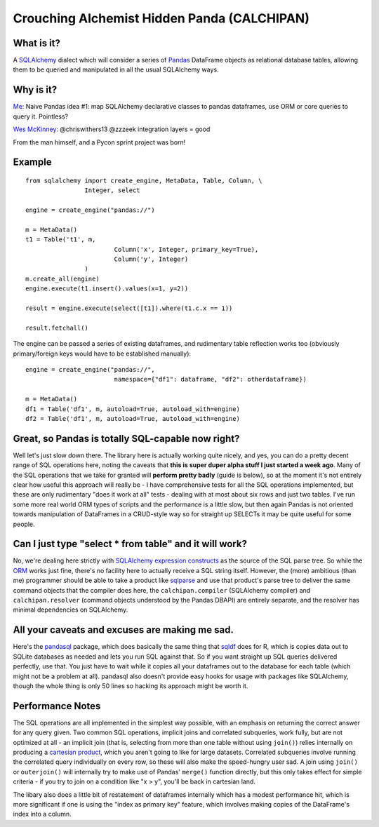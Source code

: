 ============================================
Crouching Alchemist Hidden Panda (CALCHIPAN)
============================================

What is it?
===========

A `SQLAlchemy <http://www.sqlalchemy.org/>`_ dialect which will
consider a series of `Pandas <pandas.pydata.org/>`_ DataFrame objects
as relational database tables, allowing them to be queried and manipulated
in all the usual SQLAlchemy ways.

Why is it?
==========

`Me <https://twitter.com/zzzeek/status/313405747134357505>`_: Naive Pandas idea #1: map SQLAlchemy declarative classes to pandas dataframes, use ORM or core queries to query it. Pointless?

`Wes McKinney <https://twitter.com/wesmckinn/status/313412273043537920>`_: @chriswithers13 @zzzeek integration layers = good

From the man himself, and a Pycon sprint project was born!

Example
=======

::

	from sqlalchemy import create_engine, MetaData, Table, Column, \
			Integer, select

	engine = create_engine("pandas://")

	m = MetaData()
	t1 = Table('t1', m,
				Column('x', Integer, primary_key=True),
				Column('y', Integer)
			)
	m.create_all(engine)
	engine.execute(t1.insert().values(x=1, y=2))

	result = engine.execute(select([t1]).where(t1.c.x == 1))

	result.fetchall()


The engine can be passed a series of existing dataframes, and
rudimentary table reflection works too (obviously primary/foreign keys
would have to be established manually)::

	engine = create_engine("pandas://",
				namespace={"df1": dataframe, "df2": otherdataframe})

	m = MetaData()
	df1 = Table('df1', m, autoload=True, autoload_with=engine)
	df2 = Table('df1', m, autoload=True, autoload_with=engine)


Great, so Pandas is totally SQL-capable now right?
==================================================

Well let's just slow down there.   The library here is actually
working quite nicely, and yes, you can do a pretty decent range of SQL operations
here, noting the caveats that **this is super duper alpha stuff I just started a week ago**.
Many of the SQL operations that we take for granted will **perform pretty badly**
(guide is below), so at the moment it's not entirely clear how useful this approach
will really be - I have comprehensive tests for all the SQL operations implemented,
but these are only rudimentary "does it work at all" tests - dealing
with at most about six rows and just two tables.   I've run some more real world ORM
types of scripts and the performance is a little slow, but then again Pandas is not oriented
towards manipulation of DataFrames in a CRUD-style way so for straight up SELECTs
it may be quite useful for some people.

Can I just type "select * from table" and it will work?
=======================================================================

No, we're dealing here strictly with
`SQLAlchemy expression constructs <http://docs.sqlalchemy.org/en/rel_0_8/core/tutorial.html>`_
as the source of the SQL parse tree.   So while the
`ORM <http://docs.sqlalchemy.org/en/rel_0_8/orm/tutorial.html>`_ works just fine,
there's no facility here to actually receive a SQL string itself.
However, the (more) ambitious (than me)
programmer should be able to take a product like `sqlparse <http://code.google.com/p/python-sqlparse/>`_
and use that product's parse tree to deliver the same command objects that the compiler does here,
the ``calchipan.compiler`` (SQLAlchemy compiler) and ``calchipan.resolver`` (command objects understood
by the Pandas DBAPI) are entirely separate, and the resolver has minimal dependencies on
SQLAlchemy.

All your caveats and excuses are making me sad.
===============================================

Here's the `pandasql <https://github.com/yhat/pandasql>`_ package, which does basically
the same thing that `sqldf <http://code.google.com/p/sqldf/>`_ does for R, which is copies data out
to SQLite databases as needed and lets you run SQL against that.   So if you want
straight up SQL queries delivered perfectly, use that.  You just have to wait while it copies
all your dataframes out to the database for each table (which might not be a problem at all).
pandasql also doesn't provide easy hooks for usage with packages like SQLAlchemy, though the whole
thing is only 50 lines so hacking its approach might be worth it.

Performance Notes
==================

The SQL operations are all implemented in the simplest way possible, with an emphasis
on returning the correct answer for any query given.  Two common SQL operations,
implicit joins and correlated subqueries, work fully, but are not optimized at all -
an implicit join (that is, selecting from more than one table without using ``join()``)
relies internally on producing a `cartesian product <http://en.wikipedia.org/wiki/Cartesian_product>`_,
which you aren't going to like for large datasets.   Correlated subqueries involve
running the correlated query individually on every row, so these will also make
the speed-hungry user sad.   A join using ``join()`` or ``outerjoin()`` will internally
try to make use of Pandas' ``merge()`` function directly, but this only takes effect
for simple criteria - if you try to join on a condition like "x > y", you'll be back in
cartesian land.

The libary also does a little bit of restatement of dataframes internally which has a
modest performance hit, which is more significant if one is using the "index as primary key"
feature, which involves making copies of the DataFrame's index into a column.
